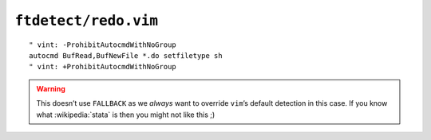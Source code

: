 ``ftdetect/redo.vim``
=====================

::

    " vint: -ProhibitAutocmdWithNoGroup
    autocmd BufRead,BufNewFile *.do setfiletype sh
    " vint: +ProhibitAutocmdWithNoGroup

.. warning::

    This doesn’t use ``FALLBACK`` as we *always* want to override ``vim``’s
    default detection in this case.  If you know what :wikipedia:`stata` is then
    you might not like this ;)
